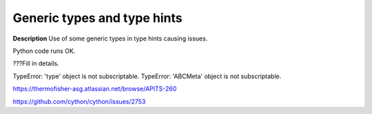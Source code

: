 Generic types and type hints
============================

**Description**
Use of some generic types in type hints causing issues.

Python code runs OK.

???Fill in details.

TypeError: 'type' object is not subscriptable.
TypeError: 'ABCMeta' object is not subscriptable.

https://thermofisher-asg.atlassian.net/browse/APITS-260

https://github.com/cython/cython/issues/2753
